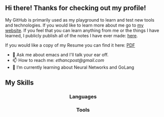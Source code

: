 ** Hi there! Thanks for checking out my profile!
My GitHub is primarily used as my playground to learn and test new tools and
technologies. If you would like to learn more about me go to [[https://www.ethancpost.com][my website]]. If you
feel that you can learn anything from me or the things I have learned, I
publicly publish all of the notes I have ever made: [[https://notes.ethancpost.com][here]].

If you would like a copy of my Resume you can find it here:
[[https://github.com/maker2413/maker2413/blob/master/Resume.pdf][PDF]]

- 💬 Ask me about emacs and I'll talk your ear off.
- 📫 How to reach me: [[ethancpost@gmail.com]]
- 🌱 I’m currently learning about Neural Networks and GoLang
# - 🔭 I’m currently working on ...
# - 👯 I’m looking to collaborate on ...
# - 🤔 I’m looking for help with ...
# - ⚡ Fun fact: ...
# -->

** My Skills
#+BEGIN_HTML
<h3 align="center">Languages</h3>
<p align="center">
  <a href="https://go.dev/"><img src="https://img.shields.io/badge/go-%2300ADD8.svg?style=for-the-badge&logo=go&logoColor=white" /></a>
  <a href="https://www.python.org/"><img src="https://img.shields.io/badge/python-3670A0?style=for-the-badge&logo=python&logoColor=ffdd54" /></a>
  <a href="https://www.gnu.org/software/bash/"><img src="https://img.shields.io/badge/bash_script-%23121011.svg?style=for-the-badge&logo=gnu-bash&logoColor=white" /></a>
</p>
#+END_HTML

#+BEGIN_HTML
<h3 align="center">Tools</h3>
<p align="center">
  <a href="https://www.terraform.io/"><img src="https://img.shields.io/badge/terraform-%235835CC.svg?style=for-the-badge&logo=terraform&logoColor=white" /></a>
</p>
#+END_HTML
